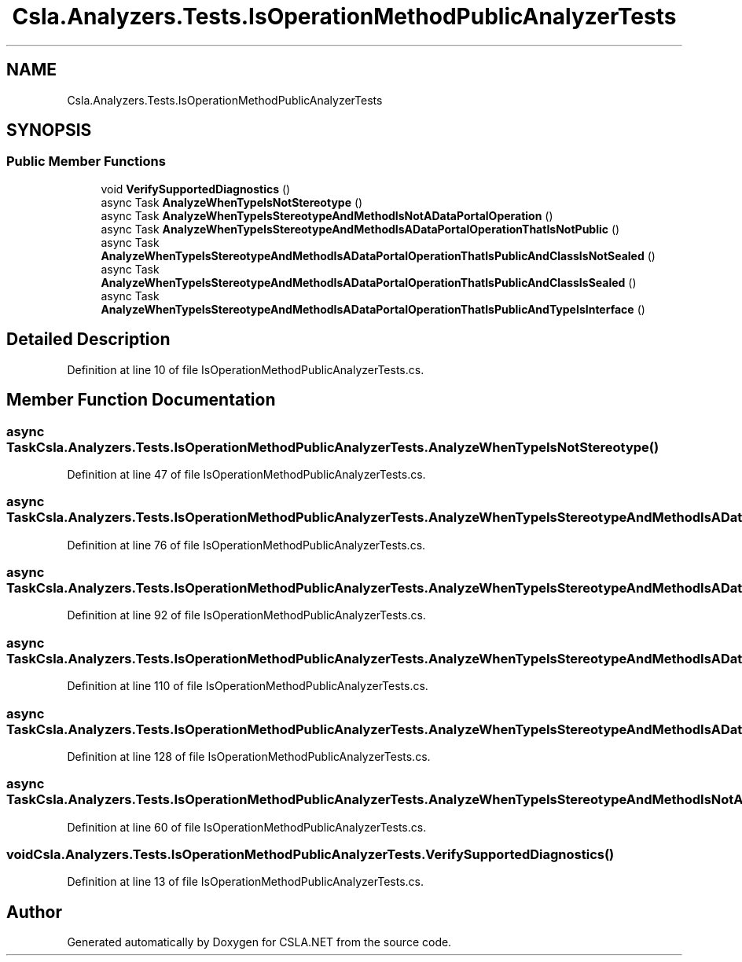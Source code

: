 .TH "Csla.Analyzers.Tests.IsOperationMethodPublicAnalyzerTests" 3 "Wed Jul 21 2021" "Version 5.4.2" "CSLA.NET" \" -*- nroff -*-
.ad l
.nh
.SH NAME
Csla.Analyzers.Tests.IsOperationMethodPublicAnalyzerTests
.SH SYNOPSIS
.br
.PP
.SS "Public Member Functions"

.in +1c
.ti -1c
.RI "void \fBVerifySupportedDiagnostics\fP ()"
.br
.ti -1c
.RI "async Task \fBAnalyzeWhenTypeIsNotStereotype\fP ()"
.br
.ti -1c
.RI "async Task \fBAnalyzeWhenTypeIsStereotypeAndMethodIsNotADataPortalOperation\fP ()"
.br
.ti -1c
.RI "async Task \fBAnalyzeWhenTypeIsStereotypeAndMethodIsADataPortalOperationThatIsNotPublic\fP ()"
.br
.ti -1c
.RI "async Task \fBAnalyzeWhenTypeIsStereotypeAndMethodIsADataPortalOperationThatIsPublicAndClassIsNotSealed\fP ()"
.br
.ti -1c
.RI "async Task \fBAnalyzeWhenTypeIsStereotypeAndMethodIsADataPortalOperationThatIsPublicAndClassIsSealed\fP ()"
.br
.ti -1c
.RI "async Task \fBAnalyzeWhenTypeIsStereotypeAndMethodIsADataPortalOperationThatIsPublicAndTypeIsInterface\fP ()"
.br
.in -1c
.SH "Detailed Description"
.PP 
Definition at line 10 of file IsOperationMethodPublicAnalyzerTests\&.cs\&.
.SH "Member Function Documentation"
.PP 
.SS "async Task Csla\&.Analyzers\&.Tests\&.IsOperationMethodPublicAnalyzerTests\&.AnalyzeWhenTypeIsNotStereotype ()"

.PP
Definition at line 47 of file IsOperationMethodPublicAnalyzerTests\&.cs\&.
.SS "async Task Csla\&.Analyzers\&.Tests\&.IsOperationMethodPublicAnalyzerTests\&.AnalyzeWhenTypeIsStereotypeAndMethodIsADataPortalOperationThatIsNotPublic ()"

.PP
Definition at line 76 of file IsOperationMethodPublicAnalyzerTests\&.cs\&.
.SS "async Task Csla\&.Analyzers\&.Tests\&.IsOperationMethodPublicAnalyzerTests\&.AnalyzeWhenTypeIsStereotypeAndMethodIsADataPortalOperationThatIsPublicAndClassIsNotSealed ()"

.PP
Definition at line 92 of file IsOperationMethodPublicAnalyzerTests\&.cs\&.
.SS "async Task Csla\&.Analyzers\&.Tests\&.IsOperationMethodPublicAnalyzerTests\&.AnalyzeWhenTypeIsStereotypeAndMethodIsADataPortalOperationThatIsPublicAndClassIsSealed ()"

.PP
Definition at line 110 of file IsOperationMethodPublicAnalyzerTests\&.cs\&.
.SS "async Task Csla\&.Analyzers\&.Tests\&.IsOperationMethodPublicAnalyzerTests\&.AnalyzeWhenTypeIsStereotypeAndMethodIsADataPortalOperationThatIsPublicAndTypeIsInterface ()"

.PP
Definition at line 128 of file IsOperationMethodPublicAnalyzerTests\&.cs\&.
.SS "async Task Csla\&.Analyzers\&.Tests\&.IsOperationMethodPublicAnalyzerTests\&.AnalyzeWhenTypeIsStereotypeAndMethodIsNotADataPortalOperation ()"

.PP
Definition at line 60 of file IsOperationMethodPublicAnalyzerTests\&.cs\&.
.SS "void Csla\&.Analyzers\&.Tests\&.IsOperationMethodPublicAnalyzerTests\&.VerifySupportedDiagnostics ()"

.PP
Definition at line 13 of file IsOperationMethodPublicAnalyzerTests\&.cs\&.

.SH "Author"
.PP 
Generated automatically by Doxygen for CSLA\&.NET from the source code\&.
